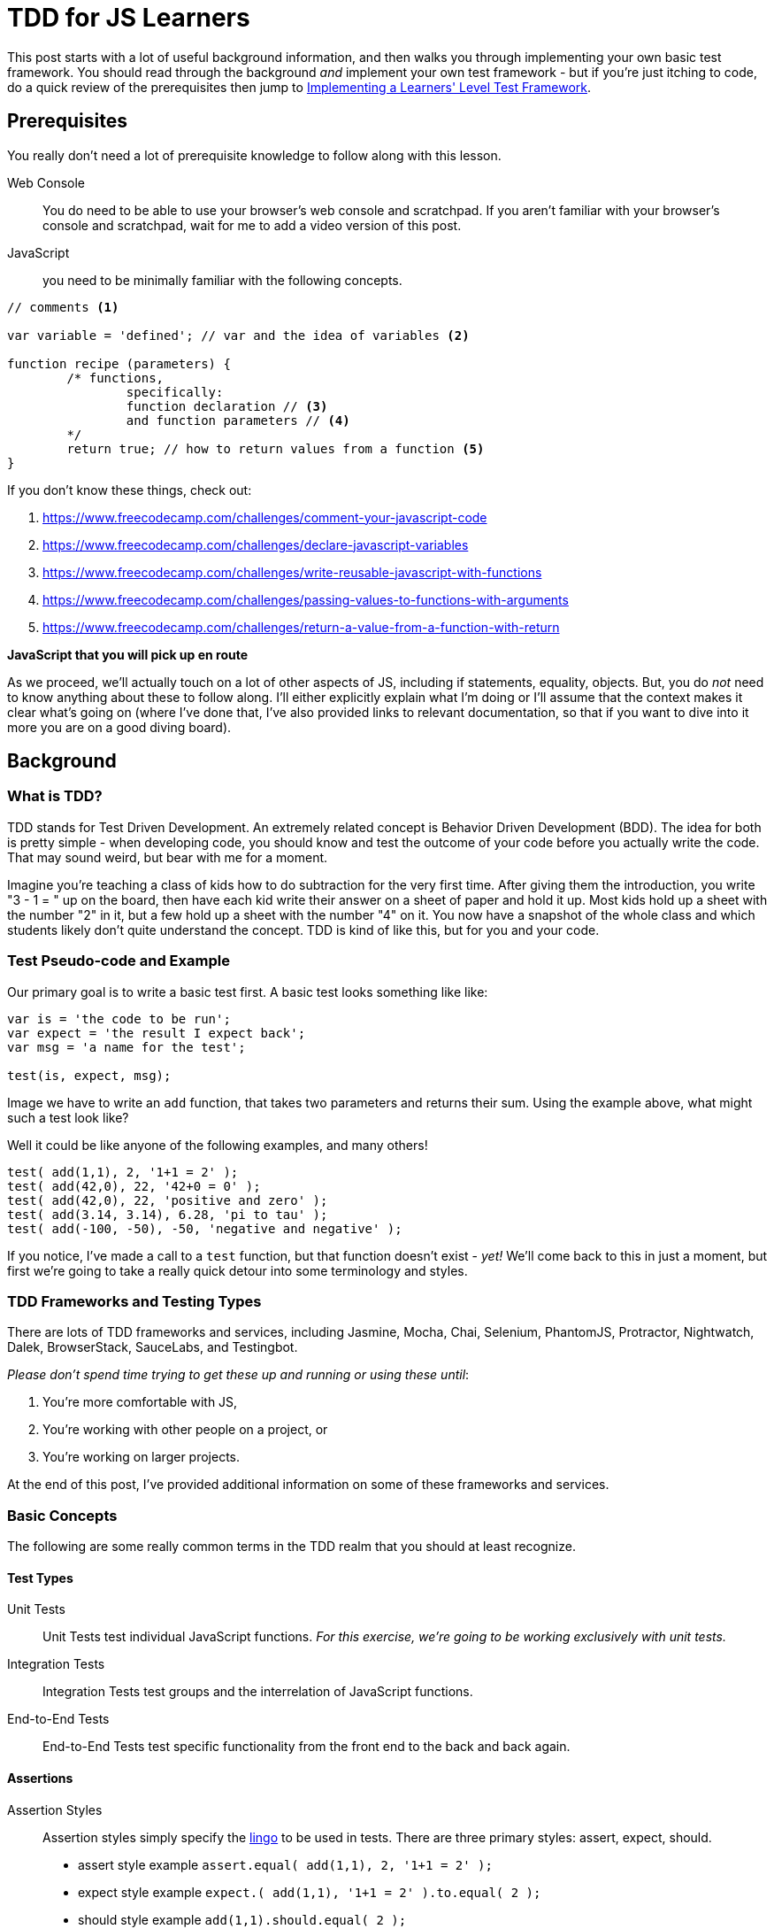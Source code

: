 TDD for JS Learners
===================
:hp-tags: JavaScript, TDD, BDD, Recommendations, Learners

:toc:

This post starts with a lot of useful background information, and then walks you through implementing your own basic test framework.  You should read through the background _and_ implement your own test framework - but if you're just itching to code, do a quick review of the prerequisites then jump to link:_implementing_a_learners_level_test_framework[Implementing a Learners' Level Test Framework].

## Prerequisites

You really don't need a lot of prerequisite knowledge to follow along with this lesson.  

Web Console::
You do need to be able to use your browser's web console and scratchpad.  If you aren't familiar with your browser's console and scratchpad, wait for me to add a video version of this post.

JavaScript::
you need to be minimally familiar with the following concepts.  

[source,javascript]
----
// comments <1>

var variable = 'defined'; // var and the idea of variables <2>

function recipe (parameters) {
	/* functions, 
		specifically:
		function declaration // <3>
		and function parameters // <4>
	*/
	return true; // how to return values from a function <5>
}
----

If you don't know these things, check out: 

<1> https://www.freecodecamp.com/challenges/comment-your-javascript-code  

<2> https://www.freecodecamp.com/challenges/declare-javascript-variables  

<3> https://www.freecodecamp.com/challenges/write-reusable-javascript-with-functions  

<4> https://www.freecodecamp.com/challenges/passing-values-to-functions-with-arguments  

<5> https://www.freecodecamp.com/challenges/return-a-value-from-a-function-with-return  


*JavaScript that you will pick up en route*

As we proceed, we'll actually touch on a lot of other aspects of JS, including if statements, equality, objects.  But, you do _not_ need to know anything about these to follow along. I'll either explicitly explain what I'm doing or I'll assume that the context makes it clear what's going on (where I've done that, I've also provided links to relevant documentation, so that if you want to dive into it more you are on a good diving board).

## Background

### What is TDD?

TDD stands for Test Driven Development.  An extremely related concept is Behavior Driven Development (BDD).  The idea for both is pretty simple - when developing code, you should know and test the outcome of your code before you actually write the code.  That may sound weird, but bear with me for a moment.

Imagine you're teaching a class of kids how to do subtraction for the very first time.  After giving them the introduction, you write "3 - 1 = " up on the board, then have each kid write their answer on a sheet of paper and hold it up.  Most kids hold up a sheet with the number "2" in it, but a few hold up a sheet with the number "4" on it.  You now have a snapshot of the whole class and which students likely don't quite understand the concept.  TDD is kind of like this, but for you and your code.



### Test Pseudo-code and Example

Our primary goal is to write a basic test first.  A basic test looks something like like:


----
var is = 'the code to be run';
var expect = 'the result I expect back';
var msg = 'a name for the test';

test(is, expect, msg);
----

Image we have to write an `add` function, that takes two parameters and returns their sum.  Using the example above, what might such a test look like?

Well it could be like anyone of the following examples, and many others!

[source,javascript]
----
test( add(1,1), 2, '1+1 = 2' );
test( add(42,0), 22, '42+0 = 0' );
test( add(42,0), 22, 'positive and zero' );
test( add(3.14, 3.14), 6.28, 'pi to tau' );
test( add(-100, -50), -50, 'negative and negative' );
----

If you notice, I've made a call to a `test` function, but that function doesn't exist - _yet!_  We'll come back to this in just a moment, but first we're going to take a really quick detour into some terminology and styles.

### TDD Frameworks and Testing Types

There are lots of TDD frameworks and services, including Jasmine, Mocha, Chai, Selenium, PhantomJS, Protractor, Nightwatch, Dalek, BrowserStack, SauceLabs, and Testingbot.

_Please don't spend time trying to get these up and running or using these until_:

. You're more comfortable with JS,
. You're working with other people on a project, or
. You're working on larger projects.

At the end of this post, I've provided additional information on some of these frameworks and services.  

### Basic Concepts

The following are some really common terms in the TDD realm that you should at least recognize. 

#### Test Types

Unit Tests::
Unit Tests test individual JavaScript functions.   _For this exercise, we're going to be working exclusively with unit tests._

Integration Tests::
Integration Tests test groups and the interrelation of JavaScript functions.

End-to-End Tests::
End-to-End Tests test specific functionality from the front end to the back and back again.

#### Assertions

Assertion Styles::
Assertion styles simply specify the http://chaijs.com/guide/styles/[lingo] to be used in tests.  There are three primary styles: assert, expect, should.
+
  * assert style example `assert.equal( add(1,1), 2, '1+1 = 2' );`
  * expect style example `expect.( add(1,1), '1+1 = 2' ).to.equal( 2 );`
  * should style example `add(1,1).should.equal( 2 );`
+
We're going to work up to a slightly different style, specifically `Test.assertEquals( add(1,1), 2, '1+1 = 2' );`.
+
[NOTE]
====
The important thing to notice is that while there are different styles, they all include the same three elements: `is`, `should`, and `msg`.  Everything else is just "semantic sugar".
====

### Red, Green, Refactor

One last thing before we dive into the code.

In the realm of TDD, the goal is to _initially fail_.  You read that correctly, we want to fail first.  This is frequently referred to as 'red' (and most frameworks will show you a failing test result in red).  This is because we want to make sure that our test is actually testing what we think it is.

Of course, once we write the code, we want our test to pass.  This is referred to as 'green' (and if you think most frameworks will show you the result in green, you are correctomundo).  We now have reasonable confidence that our test and our code do what we told them to do.  Just beware - what you told them to do may not be what you actually want them to do.  As you code more, you'll understand this caveat.

Once you have the test and code working as stated, then you can edit your code to be more clear, more concise, more precise, etc.  This is known as "refactoring" the code.  One of the awesome results of TDD, is that you can refactor your code in the confidence that if you break anything _that you've written a test for_, you will be notified of what was broken by a failing test!

## Implementing a Learners' Level Test Framework

Okay, now for the fun part!

We're going to iterate through writing our own test framework.  It will of course be very simple, but by writing it yourself, you can (a) easily test your own functions without being dependent on a specific test framework, (b) customize it to your hearts extent, and (c) expand it as your needs grow.

////
TODO: add git bit
If you are familiar with git, you should go ahead and start a repo, then commit after each version below.

If you are _not_ familiar with git, go ahead and work through the code below.  Afterwards, check out https://www.codeschool.com/courses/try-git[git].
////

### Version 0 - Red

Since I'm clearly advocating TDD, we're actually going to TDD our own test framework!

To do this, we're going to write some really basic calls to our non-existent test framework.  

[IMPORTANT]
====
These tests are *_not_* going to work like normal tests.

We're specifically going to write two tests: one testing a passing condition and the second testing a failing condition.  In other words, we will *_want_* the second test to *_fail_*! 
====

We're going to start with the test style from the pseudo-code above.  

----
test( is, should, msg );
----

In our first test, we're going to ensure that the same  value results in a passing test. 

[source,javascript]
----
test( 42, 42, 'a passing condition' );
----

In our second test, we're going to ensure that different values result in a failing test.  

[source,javascript]
----
test( 3.14, 6.28, 'a failing condition' );
----

Open your browser's scratchpad and enter your meta-tests.  Your final version 0 meta-test should look something like:

[source,javascript]
----
// my meta-tests
test( 42, 42, 'my passing condition' );
test( 3.14, 6.28, 'my failing condition' );
----

With your tests in your scratchpad, go ahead and run it.  You should get something to the effect of:

[source,bash]
----
/*
Exception: ReferenceError: test is not defined
@Scratchpad/4:2:1
*/
----

_If so - AWESOME!  This is your very first "red"!  WOOT! WOOT!_

*_If your result does not include something to the effect of `test is not defined` -_ STOP _- go check and double check everything until you're getting this type of error._*  

### Version 1 - Green

Now it's time to go green.  

First, review our error message.

[source,bash]
----
/*
Exception: ReferenceError: test is not defined
@Scratchpad/4:2:1
*/
----

The crux of the error is the `test is not defined` bit.  Knowing that, we're going to start by defining test.  We could just do a `var test`, but `test` is going to be a function, so instead we're going to do this:

[source,javascript]
----
function test() {
	
}
----

Now if you run your code, what do you get?

I got nothing at all.  No error, no console.log messages, nothing, nadda, nill.

Why might this be?

Well, we call `test` twice, and presumably `test` ran twice, but `test` itself does nothing, nadda, nill.  

So let's make `test` do something. How about outputting a simple message?

[source,javascript]
----
function test() {
  console.log('is test doing what we tell it to do');
}
----

If you run that, you should get back your message twice!

In other words, `test` is doing exactly what we tell it to at this point. 

So, let's tell it to compare an `is` with a `should` and log the result. 

[source,javascript]
----
function test(is, should) {
  console.log (is === should);
}
----

If you run your code now, you should get one 'true' and one 'false' - that's _almost_ exactly what we want.  In other words, we're on the right track!  _It's close enough that you could actually use it just like this if you wanted!_

But it's much more clear to have an actual "pass" or "fail".  We can accomplish this several different ways.  For reasons that may become clear, I'm going to steer us toward an `if` approach.  So, let's implement a basic `if` check then log either "pass" or "fail".

This is how I implemented my basic `if` check with the corresponding logs:

[source,javascript]
---- 
function test(is, should) {
  if (is === should) { // <1>
    console.log('pass');
    return; // <2>
  }
  console.log('fail');
}
----

<1> If you aren't familar with JS https://developer.mozilla.org/en-US/docs/Web/JavaScript/Reference/Operators/Comparison_Operators[comparison operators], the triple equal is a "strict equality" operator.  It returns `true` only if the items being compared are _exactly_ equal.  There are many other types of comparisons.  Most test frameworks will actually incorporate different types of equality and comparisons.  For this exercise, we're only going to use strict equality.  But remember - _this is your library, so when we're done feel free to add some some additional comparisons!_
<2> If you look closely, I added a `return` and didn't use an `else`.  The `return` inside the `if` causes any passing test to exit at that point.  As I understand it, this improves performance –ever so slightly–.  It is also a stylistic choice.  

*_If you haven't figured it out yet - We're GREEN!!!!  WOOT! WOOT! It's time to do a happy dance, or at least a high five, thumbs up, fist bump with someone nearby!_*

### Version 2 - Refactor

As you're using your test library, there are a handful of things that you're likely to want.  We'll refactor to add these things in.  

#### Message / Test Name

First, let's add our test's message to the output, but only if we fail.  We can do this by using the https://developer.mozilla.org/en-US/docs/Web/JavaScript/Reference/Operators/Arithmetic_Operators#Addition_()[`+` operator] to https://developer.mozilla.org/en-US/docs/Web/JavaScript/Reference/Global_Objects/String/concat#Performance[concatenate] `msg` to the fail's log.  While we're at it, let's make the fail message a bit more prominent and add a https://developer.mozilla.org/en-US/docs/Web/JavaScript/Reference/Global_Objects/String#Escape_notation[new line] before each test's output.

My code looks like this now:

[source,javascript]
----
function test(is, should, msg) {
  if (is === should) {
    console.log('\npass');
    return;
  }
  console.log('\nFAIL: ' + msg);
}
----

Don't forget to run your code and make sure you get your expected output!  For me, that's:

[source,bash]
----
pass

FAIL: my failing condition
----

#### `is` vs. `should`

If a test fails, it's also useful to know what we got compared to what we expected.  So let's add that to our fail message.

My version looks like this:

[source,javascript]
----
function test(is, should, msg) {
  if (is === should) {
    console.log('\npass');
    return;
  }
  console.log('\nFAIL: ' + msg + '\nexpected "' + should + '" but got "' + is + '"');
}
----

Which outputs like this:

[source,bash]
----
pass

FAIL: my failing condition
expected "6.28" but got "3.14"
----

#### Jazz it up a bit

Let me show you a https://developer.mozilla.org/en-US/docs/Web/API/Console#Styling_console_output[cool thing] about most modern browsers, that's particularly relevant for our output:

[source,javascript]
----
function test(is, should, msg) {
  if (is === should) {
    console.log('%c\npass', 'color: green');
    return;
  }
  console.log('%c\nFAIL: ' + msg + '\nexpected "' + should + '" but got "' + is + '"', 'color: red');
}
----

Without running that code, what do you think is going to happen?

If you guessed that it colors passing logs green and failing logs red - great guess!

If you wanted to leave your `test` function right here, it's pretty dang useful as it is; _but_ we're let's bump it up just a notch! ;-)

## Version 3 - Object-ifying your test

I highly recommend working through http://www.codewars.com/kata/search/my-languages?q=&beta=false&order_by=rank_id+asc[Codewar's code katas].  One of the great things about the lower level katas is that most come with some visible tests.  _BUT_ frequently there are important tests that aren't visible, and as you move up through the http://www.codewars.com/about[ranks] kata authors provide fewer and fewer tests.  So, it's a great place to get in the habit of writing your own tests!  Codewars has their own http://www.codewars.com/docs/js-slash-coffeescript-test-reference[test framework].  If you check out their documentation, you'll notice that our function is most like their `Test.assertEquals`.

Don't fret if that function call looks a bit strange.  The `Test` part indicates that it is an https://developer.mozilla.org/en-US/docs/Web/JavaScript/Reference/Global_Objects/Object/prototype#Examples[object functioning as a "pseudo-class"] and the `.assertEquals` is simply a function within that pseudo-class.

But, before we go any further, let's change our meta-tests to use our new function's target syntax.  We'll do that by changing `test` to `Test.assertEquals`:

[source,javascript]
----
// my meta-tests
Test.assertEquals( 42, 42, 'my passing condition');
Test.assertEquals( 3.14, 6.28, 'my failing condition');
----

Don't forget to run your revised code!  

You should get a `Test is not defined` error, which should feel awfully familiar!  

This time, we are going to use a `var`.  Specifically, we're going to create a new function using a https://developer.mozilla.org/en-US/docs/Web/JavaScript/Reference/Operators/function#Examples["function statement"] _before_ our current `test` function.

My code looks like this now:

[source,javascript]
----
// my actual Test object
var Test = function() {
  
};
----

Go ahead and run your code - I'll wait ;-)

If your test calls come _before_ your new `Test` function, then you should have gotten the same "`Test is not defined`" error!  But do not sweat this - just move your test calls after your new function, so that your code looks something like this:

[source,javascript]
----
// my actual Test class
var Test = function() {};

function test(is, should, msg) {
  if (is === should) {
    console.log('%c\npass', 'color: green');
    return;
  }
  console.log('%c\nFAIL: ' + msg + '\nexpected "' + should + '" but got "' + is + '"', 'color: red');
}

// my meta-tests
Test( 42, 42, 'my passing condition');
Test( 3.14, 6.28, 'my failing condition');
----

[TIP]
====
So why were you able to run `test` after your test calls, but you couldn't run `Test` after your test calls?  Well, that's a really awesome question!  I'm going to say that one more time just for emphasis - _that's a really awesome question!_  

Unfortunately, the answer is kind of a rabbit hole –a great rabbit hole– but a rabbit hole nonetheless.  Since I don't want to go down that rabbit hole in this article, I going to highly recommend that you https://metasean.github.io/blog/2016/04/02/J-S-Learners-Fieldguide.html#_dive_deep[Dive Deep] into JavaScript sometime soon, but preferably after you're done working through this post.
====

When you re-run your scratchpad, you should experience more than a little bit of déjà vu as you read the "`Test.assertEquals is not defined`" error.  But before you despair too much, note that error actually includes the `assertEquals` part, which means it's actually a different error.

Before we address that, let's play around for just a bit.  Specifically, add the following after your empty `Test` function and then run your code.


[source,javascript]
----
Test.yo = function() { 
  console.log("We're about to rock our Tests!");
};

Test.yo();
----

Before I go any further, try to work through what you think the code is, and then try to modify your `test` function so that your tests work.

If your code doesn't work and you can't figure out the next step based on the `Test.yo` code, then go ahead and review my final, working code:

[source,javascript]
----
// my actual Test class
var Test = function() {};

// my actual assertEquals Test method
Test.assertEquals = function(is, should, msg) {
  if (is === should) {
    console.log('%c\npass', 'color: green');
    return;
  }
  console.log('%c\nFAIL: ' + msg + '\nexpected "' + should + '" but got "' + is + '"', 'color: red');
}

// my meta-tests
Test.assertEquals( 42, 42, 'my passing condition');
Test.assertEquals( 3.14, 6.28, 'my failing condition');
----

That's mostly it.  You can now write lot's of strict equality tests and get useful information back.  Even better, you should be able to:

* Write a super quick, super simple test function in JavaScript!
* Modify your own version of this strict equality test!
* Add new tests to your `Test` object to your heart's content!

*Consider this —your very first code wizard's wand— as my gift to you.  Please enjoy doing awesome magic with it!*


## Next Steps

### Add all the tests!

_As I've mentioned, the library we just wrote only evaluates strict equality._ 

Not only are there other things that can be evaluated (e.g. greater than, less than, includes, etc.), strict equality does *_not_* consider different arrays or objects to be "equal", even if they are exact same value!  You probably want to incorporate some type of array and object comparison into your own library at some point. _If that does not make sense - it's not the right time for you to do it - and that's perfectly fine!_  When you start working with arrays and objects, just remember that this test framework won't do what you want.  But also remember that you have the power to add that functionality to your test framework!  (And it's a wonderful exercise at that point! ;-) )

### Framework and Service Overview

I'm certainly no expert on TDD frameworks or services –heck, I still struggle to get them set up in my own projects :-( – but I have experimented with some, and read and heard about even more.  

Here's what I've picked up so far, just know it is by no means comprehensive, but hopefully it helps you on your JavaScript adventures!

http://mochajs.org/[Mocha] and https://jasmine.github.io/edge/introduction.html[Jasmine]::
The two unit and functional testing frameworks I've encountered.  While I _love_ Jasmine's documentation, I have a slight preference for Mocha.

http://chaijs.com/guide/styles/[Chai]::
_The_ assertion library that I've used.

http://docs.seleniumhq.org/docs/03_webdriver.jsp[Selenium]::
Specifically, Selenium WebDriver, the underlying technology for most of the headless browsers and end-to-end test frameworks.  I have a hate-love-hate relationship with it.  It's been a pain to get up and running or updating, but when it's working it's practically invisible. 

http://phantomjs.org/[PhantomJS], http://casperjs.org/[CasperJS], https://github.com/assaf/zombie[Zombie.js], http://dalekjs.com/pages/faq.html[DalekJS]::
These are all headless browsers, which basically means they run end-to-end tests against a theoretical browser.  I've barely used any of these, but love their names.

https://angular.github.io/protractor/#/[Protractor], https://theintern.github.io/intern/[Intern], and http://nightwatchjs.org/[Nightwatch.js]::
These are all true end-to-end test frameworks.  Protractor is strongly associated with Angular; I haven't used it, but have heard good things.  I've played a bit with both Intern and Nightwatch.js and have a slight preference for Nightwatch.js.

https://www.browserstack.com/[BrowserStack], https://saucelabs.com/[SauceLabs], and https://testingbot.com/[Testingbot]::
These are all cross browser testing services.  Basically, they are virtual machine farms, that allow you to run your end-to-end tests against a wide range of operating systems and browser versions.  I've have not tried Testingbot.  I have a slight preference for BrowserStack.




















